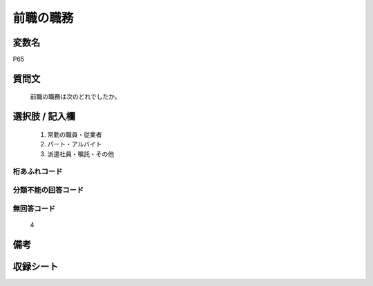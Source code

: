 .. title:: P65
.. rst-cllass:: item
====================================================================================================
前職の職務
====================================================================================================

.. rst-class:: varname
変数名
==================

P65

.. rst-class:: question
質問文
==================


   前職の職務は次のどれでしたか。



.. rst-class:: answer
選択肢 / 記入欄
======================

  
     1. 常勤の職員・従業者
  
     2. パート・アルバイト
  
     3. 派遣社員・嘱託・その他
  



.. rst-class:: overflow
桁あふれコード
-------------------------------
  


.. rst-class:: not_available
分類不能の回答コード
-------------------------------------
  


.. rst-class:: not_available
無回答コード
-------------------------------------
  4


.. rst-class:: bikou
備考
==================



.. rst-class:: include_sheet
収録シート
=======================================
.. hlist::
   :columns: 3
   
   
   * p1_1
   
   * p5b_1
   
   * p11c_1
   
   * p16d_1
   
   * p21e_1
   
   


.. index:: P65